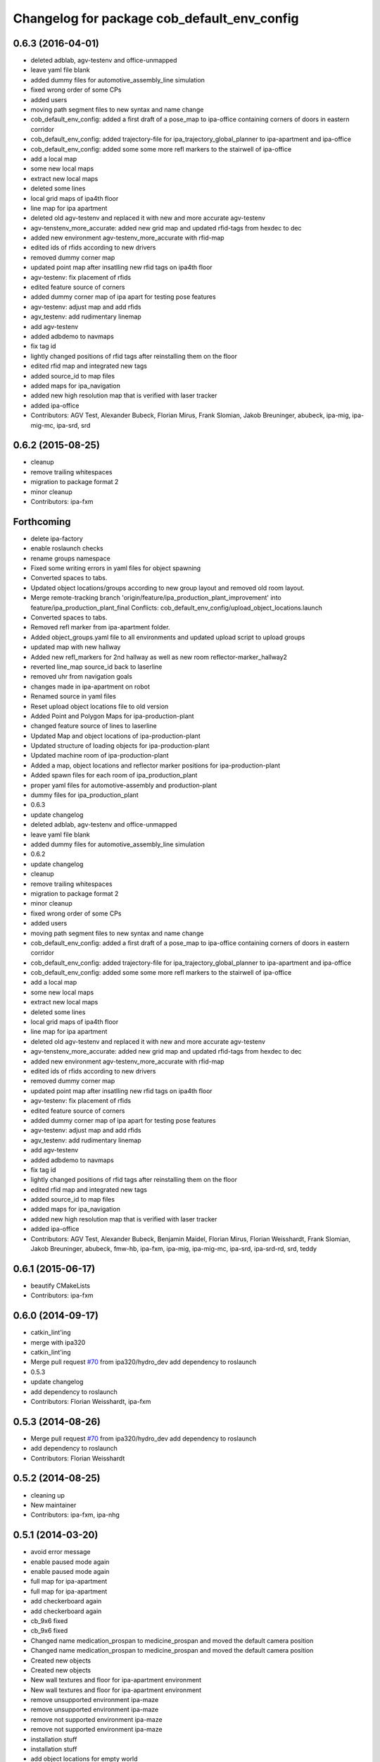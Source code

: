 ^^^^^^^^^^^^^^^^^^^^^^^^^^^^^^^^^^^^^^^^^^^^
Changelog for package cob_default_env_config
^^^^^^^^^^^^^^^^^^^^^^^^^^^^^^^^^^^^^^^^^^^^

0.6.3 (2016-04-01)
------------------
* deleted adblab, agv-testenv and office-unmapped
* leave yaml file blank
* added dummy files for automotive_assembly_line simulation
* fixed wrong order of some CPs
* added users
* moving path segment files to new syntax and name change
* cob_default_env_config: added a first draft of a pose_map to ipa-office containing corners of doors in eastern corridor
* cob_default_env_config: added trajectory-file for ipa_trajectory_global_planner to ipa-apartment and ipa-office
* cob_default_env_config: added some some more refl markers to the stairwell of ipa-office
* add a local map
* some new local maps
* extract new local maps
* deleted some lines
* local grid maps of ipa4th floor
* line map for ipa apartment
* deleted old agv-testenv and replaced it with new and more accurate agv-testenv
* agv-tenstenv_more_accurate: added new grid map and updated rfid-tags from hexdec to dec
* added new environment agv-testenv_more_accurate with rfid-map
* edited ids of rfids according to new drivers
* removed dummy corner map
* updated point map after insatlling new rfid tags on ipa4th floor
* agv-testenv: fix placement of rfids
* edited feature source of corners
* added dummy corner map of ipa apart for testing pose features
* agv-testenv: adjust map and add rfids
* agv_testenv: add rudimentary linemap
* add agv-testenv
* added adbdemo to navmaps
* fix tag id
* lightly changed positions of rfid tags after reinstalling them on the floor
* edited rfid map and integrated new tags
* added source_id to map files
* added maps for ipa_navigation
* added new high resolution map that is verified with laser tracker
* added ipa-office
* Contributors: AGV Test, Alexander Bubeck, Florian Mirus, Frank Slomian, Jakob Breuninger, abubeck, ipa-mig, ipa-mig-mc, ipa-srd, srd

0.6.2 (2015-08-25)
------------------
* cleanup
* remove trailing whitespaces
* migration to package format 2
* minor cleanup
* Contributors: ipa-fxm

Forthcoming
-----------
* delete ipa-factory
* enable roslaunch checks
* rename groups namespace
* Fixed some writing errors in yaml files for object spawning
* Converted spaces to tabs.
* Updated object locations/groups according to new group layout and removed old room layout.
* Merge remote-tracking branch 'origin/feature/ipa_production_plant_improvement' into feature/ipa_production_plant_final
  Conflicts:
  cob_default_env_config/upload_object_locations.launch
* Converted spaces to tabs.
* Removed refl marker from ipa-apartment folder.
* Added object_groups.yaml file to all environments and updated upload script to upload groups
* updated map with new hallway
* Added new refl_markers for 2nd hallway as well as new room reflector-marker_hallway2
* reverted line_map source_id back to laserline
* removed uhr from navigation goals
* changes made in ipa-apartment on robot
* Renamed source in yaml files
* Reset upload object locations file to old version
* Added Point and Polygon Maps for ipa-production-plant
* changed feature source of lines to laserline
* Updated Map and object locations of ipa-production-plant
* Updated structure of loading objects for ipa-production-plant
* Updated machine room of ipa-production-plant
* Added a map, object locations and reflector marker positions for ipa-production-plant
* Added spawn files for each room of ipa_production_plant
* proper yaml files for automotive-assembly and production-plant
* dummy files for ipa_production_plant
* 0.6.3
* update changelog
* deleted adblab, agv-testenv and office-unmapped
* leave yaml file blank
* added dummy files for automotive_assembly_line simulation
* 0.6.2
* update changelog
* cleanup
* remove trailing whitespaces
* migration to package format 2
* minor cleanup
* fixed wrong order of some CPs
* added users
* moving path segment files to new syntax and name change
* cob_default_env_config: added a first draft of a pose_map to ipa-office containing corners of doors in eastern corridor
* cob_default_env_config: added trajectory-file for ipa_trajectory_global_planner to ipa-apartment and ipa-office
* cob_default_env_config: added some some more refl markers to the stairwell of ipa-office
* add a local map
* some new local maps
* extract new local maps
* deleted some lines
* local grid maps of ipa4th floor
* line map for ipa apartment
* deleted old agv-testenv and replaced it with new and more accurate agv-testenv
* agv-tenstenv_more_accurate: added new grid map and updated rfid-tags from hexdec to dec
* added new environment agv-testenv_more_accurate with rfid-map
* edited ids of rfids according to new drivers
* removed dummy corner map
* updated point map after insatlling new rfid tags on ipa4th floor
* agv-testenv: fix placement of rfids
* edited feature source of corners
* added dummy corner map of ipa apart for testing pose features
* agv-testenv: adjust map and add rfids
* agv_testenv: add rudimentary linemap
* add agv-testenv
* added adbdemo to navmaps
* fix tag id
* lightly changed positions of rfid tags after reinstalling them on the floor
* edited rfid map and integrated new tags
* added source_id to map files
* added maps for ipa_navigation
* added new high resolution map that is verified with laser tracker
* added ipa-office
* Contributors: AGV Test, Alexander Bubeck, Benjamin Maidel, Florian Mirus, Florian Weisshardt, Frank Slomian, Jakob Breuninger, abubeck, fmw-hb, ipa-fxm, ipa-mig, ipa-mig-mc, ipa-srd, ipa-srd-rd, srd, teddy

0.6.1 (2015-06-17)
------------------
* beautify CMakeLists
* Contributors: ipa-fxm

0.6.0 (2014-09-17)
------------------
* catkin_lint'ing
* merge with ipa320
* catkin_lint'ing
* Merge pull request `#70 <https://github.com/ipa320/cob_environments/issues/70>`_ from ipa320/hydro_dev
  add dependency to roslaunch
* 0.5.3
* update changelog
* add dependency to roslaunch
* Contributors: Florian Weisshardt, ipa-fxm

0.5.3 (2014-08-26)
------------------
* Merge pull request `#70 <https://github.com/ipa320/cob_environments/issues/70>`_ from ipa320/hydro_dev
  add dependency to roslaunch
* add dependency to roslaunch
* Contributors: Florian Weisshardt

0.5.2 (2014-08-25)
------------------
* cleaning up
* New maintainer
* Contributors: ipa-fxm, ipa-nhg

0.5.1 (2014-03-20)
------------------
* avoid error message
* enable paused mode again
* enable paused mode again
* full map  for ipa-apartment
* full map  for ipa-apartment
* add checkerboard again
* add checkerboard again
* cb_9x6 fixed
* cb_9x6 fixed
* Changed name medication_prospan to medicine_prospan and moved the default camera position
* Changed name medication_prospan to medicine_prospan and moved the default camera position
* Created new objects
* Created new objects
* New wall textures and floor for ipa-apartment environment
* New wall textures and floor for ipa-apartment environment
* remove unsupported environment ipa-maze
* remove unsupported environment ipa-maze
* remove not supported environment ipa-maze
* remove not supported environment ipa-maze
* installation stuff
* installation stuff
* add object locations for empty world
* add object locations for empty world
* Initial catkinization without rostest stuff
* Initial catkinization without rostest stuff
* added dummy yaml file for enabling use of empty environment
* added dummy yaml file for enabling use of empty environment
* fixing and cleaning up files
* fixing and cleaning up files
* removing ipa-maze
* removing ipa-maze
* move object locations to cob_default_env_config- groovy branch
* move object locations to cob_default_env_config- groovy branch
* move object locations to cob_default_env_config
* move object locations to cob_default_env_config
* all env working except ipa-factory
* all env working except ipa-factory
* modified map raw-industriestrasse
* modified map raw-industriestrasse
* now using English names
* now using English names
* updated map
* updated map
* warning for no ROBOT or ROBOT_ENV set
* warning for no ROBOT or ROBOT_ENV set
* use optenv for testing
* use optenv for testing
* fix tests
* fix tests
* substitute env ROBOT with arg robot
* substitute env ROBOT with arg robot
* added default environment config for raw3-1 at industriestrasse
* added default environment config for raw3-1 at industriestrasse
* fix bookcase position
* fix bookcase position
* new slammed map
* new slammed map
* removed script specific settings from default env config
* removed script specific settings from default env config
* new nav_positions, new_arm_configurations
* new nav_positions, new_arm_configurations
* new nav goals for raw_exhibiton
* new nav goals for raw_exhibiton
* add new map for raw-exhibition
* add new map for raw-exhibition
* added exhibition environment
* added exhibition environment
* Added ipa-apartment in CMakeLists.txt
* Added ipa-apartment in CMakeLists.txt
* new ipa-apartment environment
* new ipa-apartment environment
* change manifest description
* change manifest description
* new map for ipa-apartment
* new map for ipa-apartment
* changed name of cob_dashboard to cob_command_gui
* changed name of cob_dashboard to cob_command_gui
* add rostest
* add rostest
* moved cob_default_env_config
* moved cob_default_env_config
* Contributors: Alexander Bubeck, Jannik Abbenseth, abubeck, ipa-bnm, ipa-fmw, ipa-fxm, ipa-nhg
